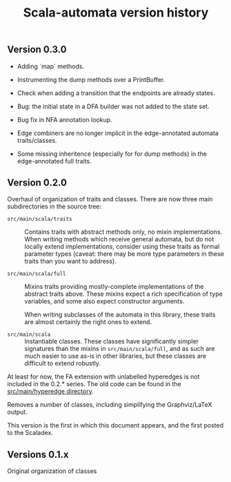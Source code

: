 #+TITLE: Scala-automata version history

** Version 0.3.0
   - Adding `map` methods.

   - Instrumenting the dump methods over a PrintBuffer.

   - Check when adding a transition that the endpoints are already
     states.

   - Bug: the initial state in a DFA builder was not added to the
     state set.

   - Bug fix in NFA annotation lookup.

   - Edge combiners are no longer implicit in the edge-annotated
     automata traits/classes.

   - Some missing inheritence (especially for for dump methods) in
     the edge-annotated full traits.

** Version 0.2.0
   Overhaul of organization of traits and classes.  There are now
   three main subdirectories in the source tree:

   - =src/main/scala/traits= :: Contains traits with abstract methods
     only, no mixin implementations.  When writing methods which
     receive general automata, but do not locally extend
     implementations, consider using these traits as formal parameter
     types (caveat: there may be more type parameters in these traits
     than you want to address).

   - =src/main/scala/full= :: Mixins traits providing mostly-complete
     implementations of the abstract traits above.  These mixins
     expect a rich specification of type variables, and some also
     expect constructor arguments.

     When writing subclasses of the automata in this library, these
     traits are almost certainly the right ones to extend.

   - =src/main/scala= :: Instantiable classes.  These classes have
     significantly simpler signatures than the mixins in
     =src/main/scala/full=, and as such are much easier to use as-is
     in other libraries, but these classes are difficult to extend
     robustly.

   At least for now, the FA extension with unlabelled hyperedges is
   not included in the 0.2.* series.  The old code can be found in
   the [[file:./src/main/hyperedge/][src/main/hyperedge directory]].

   Removes a number of classes, including simplifying the
   Graphviz/LaTeX output.

   This version is the first in which this document appears, and the
   first posted to the Scaladex.


** Versions 0.1.x
   Original organization of classes
